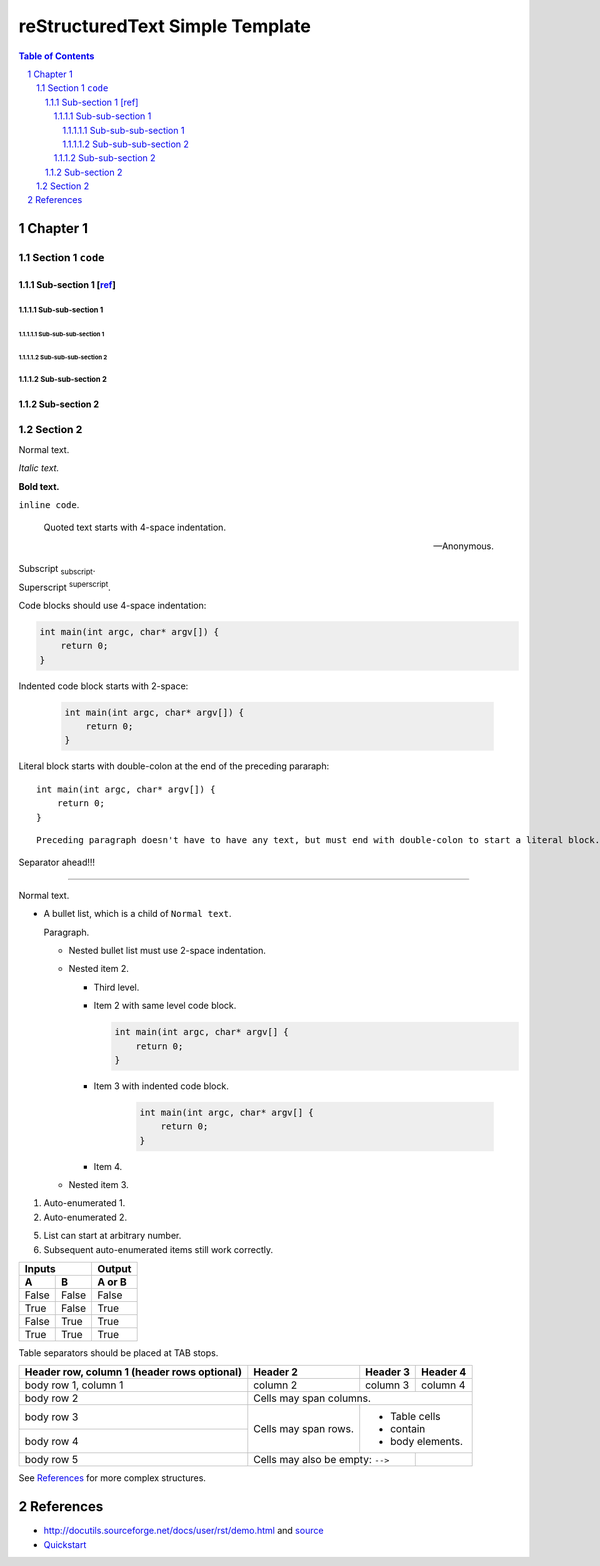 ==================================
 reStructuredText Simple Template
==================================

.. contents:: Table of Contents
.. section-numbering::

Chapter 1
=========

Section 1 ``code``
------------------

Sub-section 1 [`ref <http://docutils.sourceforge.net/docs/user/rst/demo.html>`__]
~~~~~~~~~~~~~~~~~~~~~~~~~~~~~~~~~~~~~~~~~~~~~~~~~~~~~~~~~~~~~~~~~~~~~~~~~~~~~~~~~

Sub-sub-section 1
`````````````````

Sub-sub-sub-section 1
'''''''''''''''''''''

Sub-sub-sub-section 2
'''''''''''''''''''''

Sub-sub-section 2
`````````````````

Sub-section 2
~~~~~~~~~~~~~

Section 2
---------

Normal text.

*Italic text.*

**Bold text.**

``inline code``.

    Quoted text starts with 4-space indentation.

    --- Anonymous.

Subscript :sub:`subscript`.

Superscript :sup:`superscript`.

Code blocks should use 4-space indentation:

.. code-block:: c

    int main(int argc, char* argv[]) {
        return 0;
    }

Indented code block starts with 2-space:

  .. code-block:: c

      int main(int argc, char* argv[]) {
          return 0;
      }

Literal block starts with double-colon at the end of the preceding pararaph::

    int main(int argc, char* argv[]) {
        return 0;
    }

::

    Preceding paragraph doesn't have to have any text, but must end with double-colon to start a literal block.

Separator ahead!!!

-----

Normal text.

- A bullet list, which is a child of ``Normal text``.

  Paragraph.

  * Nested bullet list must use 2-space indentation.
  * Nested item 2.

    + Third level.
    + Item 2 with same level code block.

      .. code-block:: c

          int main(int argc, char* argv[] {
              return 0;
          }

    + Item 3 with indented code block.

        .. code-block:: c

            int main(int argc, char* argv[] {
                return 0;
            }

    + Item 4.

  * Nested item 3.

#. Auto-enumerated 1.

#. Auto-enumerated 2.

5. List can start at arbitrary number.

#. Subsequent auto-enumerated items still work correctly.

=====  =====  ======
   Inputs     Output
------------  ------
  A      B    A or B
=====  =====  ======
False  False  False
True   False  True
False  True   True
True   True   True
=====  =====  ======

Table separators should be placed at TAB stops.

+-------------------------+-------------+-----------+-----------+
| Header row, column 1    | Header 2    | Header 3  | Header 4  |
| (header rows optional)  |             |           |           |
+=========================+=============+===========+===========+
| body row 1, column 1    | column 2    | column 3  | column 4  |
+-------------------------+-------------+-----------+-----------+
| body row 2              | Cells may span columns.             |
+-------------------------+-------------+-----------------------+
| body row 3              | Cells may   | - Table cells         |
+-------------------------+ span rows.  | - contain             |
| body row 4              |             | - body elements.      |
+-------------------------+-------------+-----------+-----------+
| body row 5              | Cells may also be       |           |
|                         | empty: ``-->``          |           |
+-------------------------+-------------------------+-----------+

See `References`_ for more complex structures.

References
==========

- http://docutils.sourceforge.net/docs/user/rst/demo.html and `source <http://docutils.sourceforge.net/docs/user/rst/demo.txt>`__
- `Quickstart <http://docutils.sourceforge.net/docs/user/rst/quickstart.html>`__
